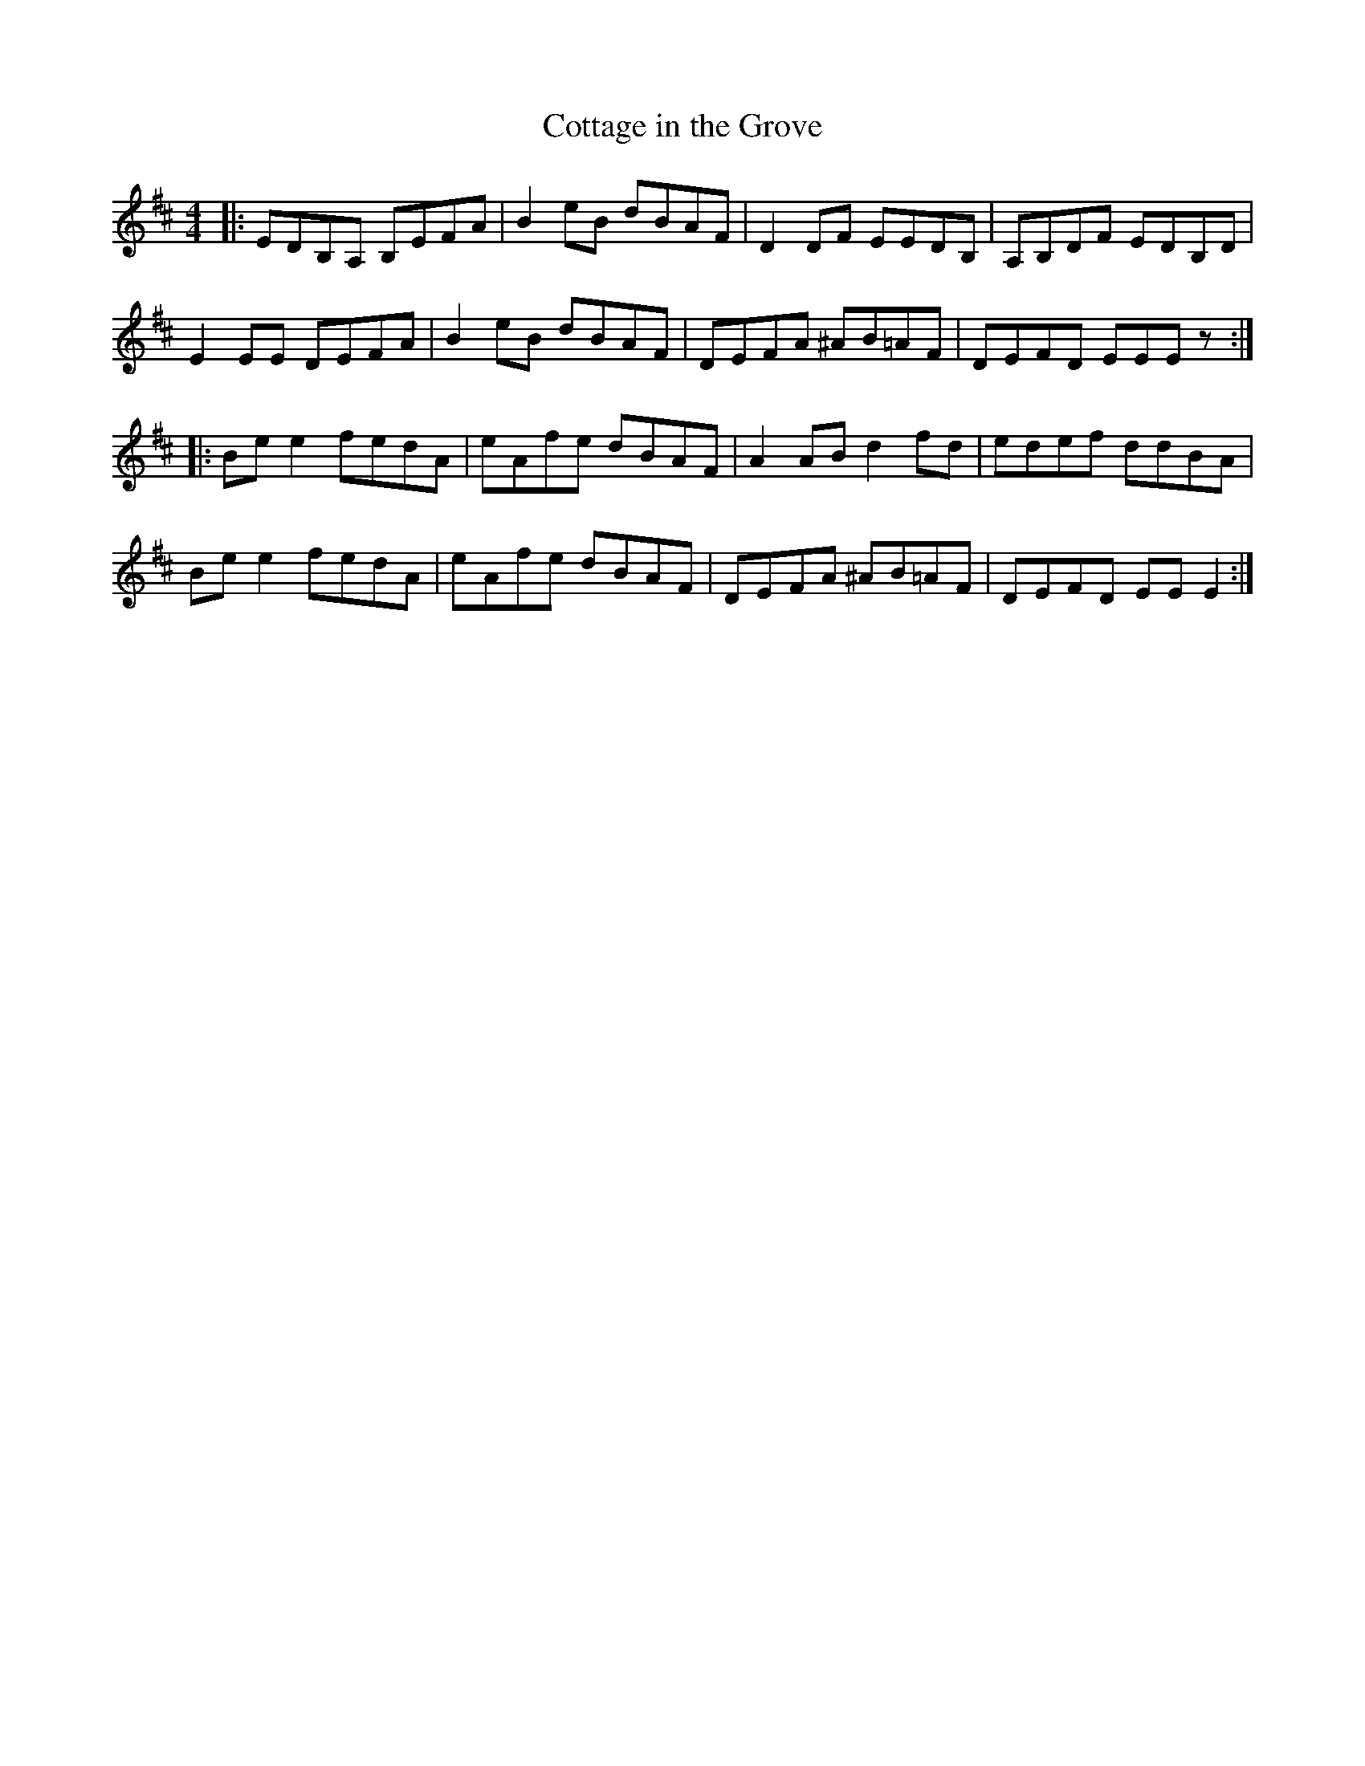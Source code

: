 X: 97
T:Cottage in the Grove
R:Reel
Z:Added by Alf 
M:4/4
L:1/8
K:D
|:EDB,A, B,EFA|B2eB dBAF|D2DF EEDB,|A,B,DF EDB,D|
E2EE DEFA|B2eB dBAF|DEFA ^AB=AF|DEFD EEEz:|
|:Bee2 fedA|eAfe dBAF|A2AB d2fd|edef ddBA|
Bee2 fedA|eAfe dBAF|DEFA ^AB=AF|DEFD EEE2:|
